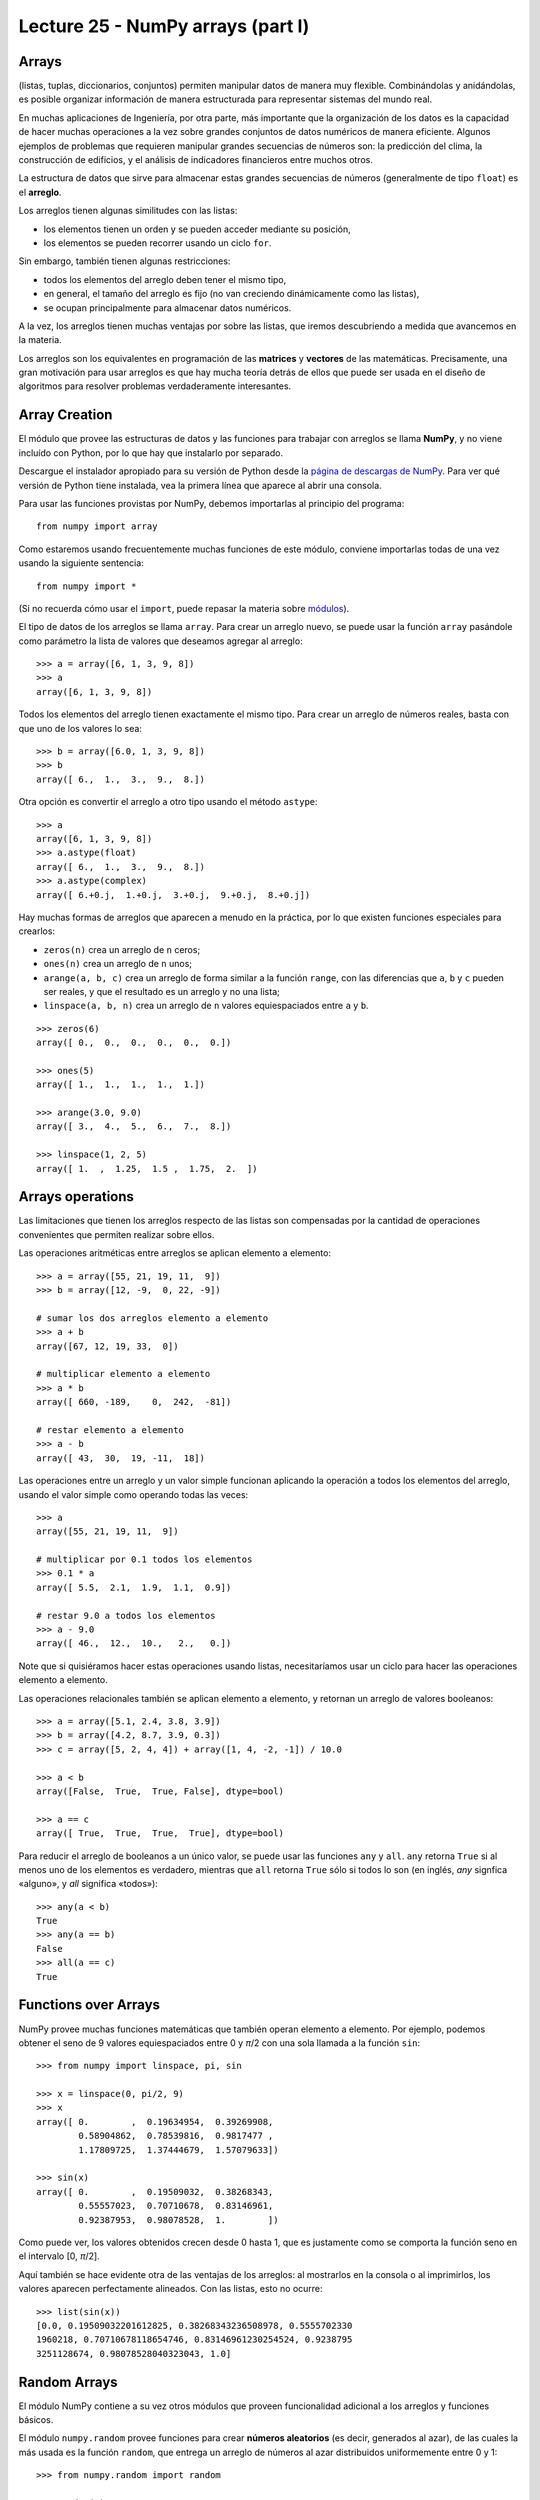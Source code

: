 Lecture 25 - NumPy arrays (part I)
----------------------------------
 
Arrays
~~~~~~
(listas, tuplas, diccionarios, conjuntos)
permiten manipular datos de manera muy flexible.
Combinándolas y anidándolas,
es posible organizar información de manera estructurada
para representar sistemas del mundo real.

En muchas aplicaciones de Ingeniería, por otra parte,
más importante que la organización de los datos
es la capacidad de hacer muchas operaciones a la vez
sobre grandes conjuntos de datos numéricos
de manera eficiente.
Algunos ejemplos de problemas
que requieren manipular grandes secuencias de números son:
la predicción del clima,
la construcción de edificios,
y el análisis de indicadores financieros
entre muchos otros.

.. index:: arreglo

La estructura de datos que sirve para almacenar
estas grandes secuencias de números
(generalmente de tipo ``float``)
es el **arreglo**.

Los arreglos tienen algunas similitudes con las listas:

* los elementos tienen un orden y se pueden acceder mediante su posición,
* los elementos se pueden recorrer usando un ciclo ``for``.

Sin embargo,
también tienen algunas restricciones:

* todos los elementos del arreglo deben tener el mismo tipo,
* en general, el tamaño del arreglo es fijo
  (no van creciendo dinámicamente como las listas),
* se ocupan principalmente para almacenar datos numéricos.

A la vez,
los arreglos tienen muchas ventajas por sobre las listas,
que iremos descubriendo a medida que avancemos en la materia.

.. index:: matriz, vector

Los arreglos son los equivalentes en programación
de las **matrices** y **vectores** de las matemáticas.
Precisamente,
una gran motivación para usar arreglos
es que hay mucha teoría detrás de ellos
que puede ser usada en el diseño de algoritmos
para resolver problemas verdaderamente interesantes.

Array Creation
~~~~~~~~~~~~~~
.. index:: NumPy

El módulo que provee las estructuras de datos
y las funciones para trabajar con arreglos
se llama **NumPy**,
y no viene incluído con Python,
por lo que hay que instalarlo por separado.

.. index:: NumPy (página de descargas)

Descargue el instalador apropiado
para su versión de Python
desde la `página de descargas de NumPy`_.
Para ver qué versión de Python tiene instalada,
vea la primera línea que aparece al abrir una consola.

.. _página de descargas de NumPy: http://tinyurl.com/bajar-numpy

Para usar las funciones provistas por NumPy,
debemos importarlas al principio del programa::

    from numpy import array

Como estaremos usando frecuentemente
muchas funciones de este módulo,
conviene importarlas todas de una vez
usando la siguiente sentencia::

    from numpy import *

(Si no recuerda cómo usar el ``import``,
puede repasar la materia sobre módulos_).

.. _módulos: modulos.html

.. index:: array

El tipo de datos de los arreglos se llama ``array``.
Para crear un arreglo nuevo,
se puede usar la función ``array``
pasándole como parámetro la lista de valores
que deseamos agregar al arreglo::

    >>> a = array([6, 1, 3, 9, 8])
    >>> a
    array([6, 1, 3, 9, 8])

Todos los elementos del arreglo
tienen exactamente el mismo tipo.
Para crear un arreglo de números reales,
basta con que uno de los valores lo sea::

    >>> b = array([6.0, 1, 3, 9, 8])
    >>> b
    array([ 6.,  1.,  3.,  9.,  8.])

.. index:: astype

Otra opción es convertir el arreglo a otro tipo
usando el método ``astype``::

    >>> a
    array([6, 1, 3, 9, 8])
    >>> a.astype(float)
    array([ 6.,  1.,  3.,  9.,  8.])
    >>> a.astype(complex)
    array([ 6.+0.j,  1.+0.j,  3.+0.j,  9.+0.j,  8.+0.j])

.. index:: zeros, ones, arange, linspace

Hay muchas formas de arreglos
que aparecen a menudo en la práctica,
por lo que existen funciones especiales para crearlos:

* ``zeros(n)`` crea un arreglo de ``n`` ceros;
* ``ones(n)`` crea un arreglo de ``n`` unos;
* ``arange(a, b, c)`` crea un arreglo
  de forma similar a la función ``range``,
  con las diferencias que ``a``, ``b`` y ``c`` pueden ser reales,
  y que el resultado es un arreglo y no una lista;
* ``linspace(a, b, n)`` crea un arreglo
  de ``n`` valores equiespaciados
  entre ``a`` y ``b``.

::

    >>> zeros(6)
    array([ 0.,  0.,  0.,  0.,  0.,  0.])

    >>> ones(5)
    array([ 1.,  1.,  1.,  1.,  1.])

    >>> arange(3.0, 9.0)
    array([ 3.,  4.,  5.,  6.,  7.,  8.])

    >>> linspace(1, 2, 5)
    array([ 1.  ,  1.25,  1.5 ,  1.75,  2.  ])
 

Arrays operations
~~~~~~~~~~~~~~~~~~

Las limitaciones que tienen los arreglos respecto de las listas
son compensadas por la cantidad de operaciones convenientes
que permiten realizar sobre ellos.

.. index:: arreglos (operaciones)

Las operaciones aritméticas entre arreglos
se aplican elemento a elemento::

    >>> a = array([55, 21, 19, 11,  9])
    >>> b = array([12, -9,  0, 22, -9])

    # sumar los dos arreglos elemento a elemento
    >>> a + b
    array([67, 12, 19, 33,  0])

    # multiplicar elemento a elemento
    >>> a * b
    array([ 660, -189,    0,  242,  -81])

    # restar elemento a elemento
    >>> a - b
    array([ 43,  30,  19, -11,  18])

Las operaciones entre un arreglo y un valor simple
funcionan aplicando la operación
a todos los elementos del arreglo,
usando el valor simple como operando todas las veces::

    >>> a
    array([55, 21, 19, 11,  9])

    # multiplicar por 0.1 todos los elementos
    >>> 0.1 * a
    array([ 5.5,  2.1,  1.9,  1.1,  0.9])

    # restar 9.0 a todos los elementos
    >>> a - 9.0
    array([ 46.,  12.,  10.,   2.,   0.])

Note que si quisiéramos hacer estas operaciones usando listas,
necesitaríamos usar un ciclo
para hacer las operaciones elemento a elemento.

Las operaciones relacionales
también se aplican elemento a elemento,
y retornan un arreglo de valores booleanos::

    >>> a = array([5.1, 2.4, 3.8, 3.9])
    >>> b = array([4.2, 8.7, 3.9, 0.3])
    >>> c = array([5, 2, 4, 4]) + array([1, 4, -2, -1]) / 10.0

    >>> a < b
    array([False,  True,  True, False], dtype=bool)

    >>> a == c
    array([ True,  True,  True,  True], dtype=bool)

.. index:: any, all

Para reducir el arreglo de booleanos a un único valor,
se puede usar las funciones ``any`` y ``all``.
``any`` retorna ``True`` si al menos uno de los elementos es verdadero,
mientras que ``all`` retorna ``True`` sólo si todos lo son
(en inglés, *any* signfica «alguno», y *all* significa «todos»)::

    >>> any(a < b)
    True
    >>> any(a == b)
    False
    >>> all(a == c)
    True

Functions over Arrays
~~~~~~~~~~~~~~~~~~~~~

NumPy provee muchas funciones matemáticas
que también operan elemento a elemento.
Por ejemplo,
podemos obtener el seno de 9 valores equiespaciados
entre 0 y *π*/2
con una sola llamada a la función ``sin``::

    >>> from numpy import linspace, pi, sin

    >>> x = linspace(0, pi/2, 9)
    >>> x
    array([ 0.        ,  0.19634954,  0.39269908,
            0.58904862,  0.78539816,  0.9817477 ,
            1.17809725,  1.37444679,  1.57079633])

    >>> sin(x)
    array([ 0.        ,  0.19509032,  0.38268343,
            0.55557023,  0.70710678,  0.83146961,
            0.92387953,  0.98078528,  1.        ])

Como puede ver,
los valores obtenidos crecen desde 0 hasta 1,
que es justamente como se comporta la función seno
en el intervalo [0, *π*/2].

Aquí también se hace evidente otra de las ventajas de los arreglos:
al mostrarlos en la consola o al imprimirlos,
los valores aparecen perfectamente alineados.
Con las listas, esto no ocurre::

    >>> list(sin(x))
    [0.0, 0.19509032201612825, 0.38268343236508978, 0.5555702330
    1960218, 0.70710678118654746, 0.83146961230254524, 0.9238795
    3251128674, 0.98078528040323043, 1.0]


Random Arrays
~~~~~~~~~~~~~
El módulo NumPy contiene a su vez otros módulos
que proveen funcionalidad adicional
a los arreglos y funciones básicos.

El módulo ``numpy.random``
provee funciones para crear **números aleatorios**
(es decir, generados al azar),
de las cuales la más usada es la función ``random``,
que entrega un arreglo de números al azar
distribuidos uniformemente entre 0 y 1::

    >>> from numpy.random import random

    >>> random(3)
    array([ 0.53077263,  0.22039319,  0.81268786])
    >>> random(3)
    array([ 0.07405763,  0.04083838,  0.72962968])
    >>> random(3)
    array([ 0.51886706,  0.46220545,  0.95818726])


Obtain Array Elements
~~~~~~~~~~~~~~~~~~~~~
Cada elemento del arreglo tiene un índice,
al igual que en las listas.
El primer elemento tiene índice 0.
Los elementos también pueden numerarse
desde el final hasta el principio
usando índices negativos.
El último elemento tiene índice —1::

    >>> a = array([6.2, -2.3, 3.4, 4.7, 9.8])

    >>> a[0]
    6.2
    >>> a[1]
    -2.3
    >>> a[-2]
    4.7
    >>> a[3]
    4.7

Una seccion del arreglo puede ser obtenida
usando el operador de rebanado ``a[i:j]``.
Los índices ``i`` y ``j``
indican el rango de valores que serán entregados::

    >>> a
    array([ 6.2, -2.3,  3.4,  4.7,  9.8])
    >>> a[1:4]
    array([-2.3,  3.4,  4.7])
    >>> a[2:-2]
    array([ 3.4])

Si el primer índice es omitido,
el rebanado comienza desde el principio del arreglo.
Si el segundo índice es omitido,
el rebanado termina al final del arreglo::

    >>> a[:2]
    array([ 6.2, -2.3])
    >>> a[2:]
    array([ 3.4,  4.7,  9.8])

Un tercer índice puede indicar
cada cuántos elementos
serán incluídos en el resultado::

    >>> a = linspace(0, 1, 9)
    >>> a
    array([ 0.   ,  0.125,  0.25 ,  0.375,  0.5  ,  0.625,  0.75 ,  0.875,  1.   ])
    >>> a[1:7:2]
    array([ 0.125,  0.375,  0.625])
    >>> a[::3]
    array([ 0.   ,  0.375,  0.75 ])
    >>> a[-2::-2]
    array([ 0.875,  0.625,  0.375,  0.125])
    >>> a[::-1]
    array([ 1.   ,  0.875,  0.75 ,  0.625,  0.5  ,  0.375,  0.25 ,  0.125,  0.   ])

Una manera simple de recordar cómo funciona el rebanado
es considerar que los índices no se refieren a los elementos,
sino a los espacios entre los elementos:

.. image:: ../diagramas/indices.png
   :align: center

::

    >>> b = array([17.41, 2.19, 10.99, -2.29, 3.86, 11.10])
    >>> b[2:5]
    array([ 10.99,  -2.29,   3.86])
    >>> b[:5]
    array([ 17.41,   2.19,  10.99,  -2.29,   3.86])
    >>> b[1:1]
    array([], dtype=float64)
    >>> b[1:5:2]
    array([ 2.19, -2.29])

Convenient Methods
~~~~~~~~~~~~~~~~~~
Los arreglos proveen algunos métodos útiles que conviene conocer.

Los métodos ``min`` y ``max``,
entregan respectivamente el mínimo y el máximo
de los elementos del arreglo::

    >>> a = array([4.1, 2.7, 8.4, pi, -2.5, 3, 5.2])
    >>> a.min()
    -2.5
    >>> a.max()
    8.4000000000000004

Los métodos ``argmin`` y ``argmax``
entregan respectivamente la posición del mínimo y del máximo::

    >>> a.argmin()
    4
    >>> a.argmax()
    2

Los métodos ``sum`` y ``prod``
entregan respectivamente la suma y el producto de los elementos::

    >>> a.sum()
    24.041592653589795
    >>> a.prod()
    -11393.086289208301


Bidimensional Arrays
~~~~~~~~~~~~~~~~~~~~

.. index:: arreglo bidimensional

Los **arreglos bidimensionales**
son tablas de valores.
Cada elemento de un arreglo bidimensional
está simultáneamente en una fila y en una columna.

.. index:: matriz

En matemáticas,
a los arreglos bidimensionales se les llama matrices_,
y son muy utilizados en problemas de Ingeniería.

En un arreglo bidimensional,
cada elemento tiene una posición
que se identifica mediante dos índices:
el de su fila y el de su columna.


Creating Bidimensional Arrays
~~~~~~~~~~~~~~~~~~~~~~~~~~~~~

Los arreglos bidimensionales
también son provistos por NumPy,
por lo que debemos comenzar
importando las funciones de este módulo::

    from numpy import *

Al igual que los arreglos de una dimensión,
los arreglos bidimensionales también pueden ser creados
usando la función ``array``,
pero pasando como argumentos
una lista con las filas de la matriz::

    a = array([[5.1, 7.4, 3.2, 9.9],
               [1.9, 6.8, 4.1, 2.3],
               [2.9, 6.4, 4.3, 1.4]])

Todas las filas deben ser del mismo largo,
o si no ocurre un error de valor::

    >>> array([[1], [2, 3]])
    Traceback (most recent call last):
      File "<stdin>", line 1, in <module>
    ValueError: setting an array element with a sequence.

.. index:: shape

Los arreglos tienen un atributo llamado ``shape``,
que es una tupla con los tamaños de cada dimensión.
En el ejemplo,
``a`` es un arreglo de dos dimensiones
que tiene tres filas y cuatro columnas::

    >>> a.shape
    (3, 4)

.. index:: size

Los arreglos también tienen otro atributo llamado ``size``
que indica cuántos elementos tiene el arreglo::

    >>> a.size
    12

Por supuesto, el valor de ``a.size`` siempre es el producto
de los elementos de ``a.shape``.

Hay que tener cuidado con la función ``len``,
ya que no retorna el tamaño del arreglo,
sino su cantidad de filas::

    >>> len(a)
    3

.. index:: zeros (bidimensional), ones (bidimensional)

Las funciones ``zeros`` y ``ones``
también sirven para crear arreglos bidimensionales.
En vez de pasarles como argumento un entero,
hay que entregarles una tupla
con las cantidades de filas y columnas
que tendrá la matriz::

    >>> zeros((3, 2))
    array([[ 0.,  0.],
           [ 0.,  0.],
           [ 0.,  0.]])

    >>> ones((2, 5))
    array([[ 1.,  1.,  1.,  1.,  1.],
           [ 1.,  1.,  1.,  1.,  1.]])

Lo mismo se cumple para muchas otras funciones
que crean arreglos; por ejemplom la función ``random``::

    >>> from numpy.random import random
    >>> random((5, 2))
    array([[ 0.80177393,  0.46951148],
           [ 0.37728842,  0.72704627],
           [ 0.56237317,  0.3491332 ],
           [ 0.35710483,  0.44033758],
           [ 0.04107107,  0.47408363]])


Bidimensional Arrays Operations
~~~~~~~~~~~~~~~~~~~~~~~~~~~~~~~
Al igual que los arreglos de una dimensión,
las operaciones sobre las matrices
se aplican término a término::

    >>> a = array([[5, 1, 4],
    ...            [0, 3, 2]])
    >>> b = array([[2, 3, -1],
    ...            [1, 0, 1]])

    >>> a + 2
    array([[7, 3, 6],
           [2, 5, 4]])

    >>> a ** b
    array([[25,  1,  0],
          [ 0,  1,  2]])

Cuando dos matrices aparecen en una operación,
ambas deben tener exactamente la misma forma::

    >>> a = array([[5, 1, 4],
    ...            [0, 3, 2]])
    >>> b = array([[ 2,  3],
    ...            [-1,  1],
    ...            [ 0,  1]])
    >>> a + b
    Traceback (most recent call last):
      File "<stdin>", line 1, in <module>
    ValueError: shape mismatch: objects cannot be broadcast to a single shape


Obtaining Bidimensional Arrays Elements
~~~~~~~~~~~~~~~~~~~~~~~~~~~~~~~~~~~~~~~~
Para obtener un elemento de un arreglo,
debe indicarse los índices de su fila ``i`` y su columna ``j``
mediante la sintaxis ``a[i, j]``::


    >>> a = array([[ 3.21,  5.33,  4.67,  6.41],
                   [ 9.54,  0.30,  2.14,  6.57],
                   [ 5.62,  0.54,  0.71,  2.56],
                   [ 8.19,  2.12,  6.28,  8.76],
                   [ 8.72,  1.47,  0.77,  8.78]])
    >>> a[1, 2]
    2.14

    >>> a[4, 3]
    8.78

    >>> a[-1, -1]
    8.78

    >>> a[0, -1]
    6.41

También se puede obtener secciones rectangulares del arreglo
usando el operador de rebanado con los índices::

    >>> a[2:3, 1:4]
    array([[ 0.54,  0.71,  2.56]])

    >>> a[1:4, 0:4]
    array([[ 9.54,  0.3 ,  2.14,  6.57],
           [ 5.62,  0.54,  0.71,  2.56],
           [ 8.19,  2.12,  6.28,  8.76]])

    >>> a[1:3, 2]
    array([ 2.14,  0.71])

    >>> a[0:4:2, 3:0:-1]
    array([[ 6.41,  4.67,  5.33],
           [ 2.56,  0.71,  0.54]])

    >>> a[::4, ::3]
    array([[ 3.21,  6.41],
           [ 8.72,  8.78]])


Para obtener una fila completa,
hay que indicar el índice de la fila,
y poner ``:`` en el de las columnas
(significa «desde el principio hasta el final»).
Lo mismo para las columnas::

    >>> a[2, :]
    array([ 5.62,  0.54,  0.71,  2.56])

    >>> a[:, 3]
    array([ 6.41,  6.57,  2.56,  8.76,  8.78])

Note que el número de dimensiones
es igual a la cantidad de rebanados
que hay en los índices::

    >>> a[2, 3]      # valor escalar (arreglo de cero dimensiones)
    2.56

    >>> a[2:3, 3]    # arreglo de una dimensión de 1 elemento
    array([ 2.56])

    >>> a[2:3, 3:4]  # arreglo de dos dimensiones de 1 x 1
    array([[ 2.56]])


Other Operations
~~~~~~~~~~~~~~~~
.. index:: trasposición, transpose

La **trasposicion** consiste en cambiar las filas por las columnas y viceversa.
Para trasponer un arreglo,
se usa el método ``transpose``::

    >>> a
    array([[ 3.21,  5.33,  4.67,  6.41],
           [ 9.54,  0.3 ,  2.14,  6.57],
           [ 5.62,  0.54,  0.71,  2.56]])

    >>> a.transpose()
    array([[ 3.21,  9.54,  5.62],
           [ 5.33,  0.3 ,  0.54],
           [ 4.67,  2.14,  0.71],
           [ 6.41,  6.57,  2.56]])

.. index:: reshape

El método ``reshape``
entrega un arreglo que tiene los mismos elementos pero otra forma.
El parámetro de ``reshape`` es una tupla
indicando la nueva forma del arreglo::

    >>> a = arange(12)
    >>> a
    array([ 0, 1, 2, 3, 4, 5, 6, 7, 8, 9, 10, 11])

    >>> a.reshape((4, 3))
    array([[ 0, 1, 2],
           [ 3, 4, 5],
           [ 6, 7, 8],
           [ 9, 10, 11]])

    >>> a.reshape((2, 6))
    array([[ 0, 1, 2, 3, 4, 5],
           [ 6, 7, 8, 9, 10, 11]])

.. index:: diag

La función ``diag`` aplicada a un arreglo bidimensional
entrega la diagonal principal de la matriz
(es decir, todos los elementos de la forma ``a[i, i]``)::

    >>> a
    array([[ 3.21,  5.33,  4.67,  6.41],
           [ 9.54,  0.3 ,  2.14,  6.57],
           [ 5.62,  0.54,  0.71,  2.56]])

    >>> diag(a)
    array([ 3.21,  0.3 ,  0.71])

Además, ``diag`` recibe un segundo parámetro opcional
para indicar otra diagonal que se desee obtener.
Las diagonales sobre la principal son positivas,
y las que están bajo son negativas::

    >>> diag(a, 2)
    array([ 4.67,  6.57])
    >>> diag(a, -1)
    array([ 9.54,  0.54])

La misma función ``diag`` también cumple el rol inverso:
al recibir un arreglo de una dimensión,
retorna un arreglo bidimensional
que tiene los elementos del parámetro en la diagonal::

    >>> diag(arange(5))
    array([[0, 0, 0, 0, 0],
           [0, 1, 0, 0, 0],
           [0, 0, 2, 0, 0],
           [0, 0, 0, 3, 0],
           [0, 0, 0, 0, 4]])

Excercises
~~~~~~~~~~
.. 
.. 
.. Transmisión de datos
.. ====================
.. 
.. .. Ejercicio propuesto por Claudio Price
.. 
.. En varios sistemas de comunicaciones digitales
.. los datos viajan de manera serial
.. (es decir, uno tras otro),
.. y en bloques de una cantidad fija de bits (valores 0 o 1).
.. La transmisión física de los datos
.. no conoce de esta separación por bloques,
.. y por lo tanto es necesario que haya programas
.. que separen y organicen los datos recibidos.
.. 
.. Los datos transmitidos los representaremos
.. como arreglos cuyos valores son ceros y unos.
.. 
.. #. Una secuencia de bits puede interpretarse
..    como un número decimal.
..    Cada bit está asociado a una potencia de dos,
..    partiendo desde el último bit.
..    Por ejemplo, la secuencia 01001 representa
..    al número decimal 9, ya que:
.. 
..    .. math::
.. 
..      0\cdot2^4 +
..      1\cdot2^3 +
..      0\cdot2^2 +
..      0\cdot2^1 +
..      1\cdot2^0 = 9
.. 
..    Escriba la función ``numero_decimal(datos)``
..    que entregue la representación decimal
..    de un arreglo de datos::
.. 
..       >>> a = array([0, 1, 0, 0, 1])
..       >>> numero_decimal(a)
..       9
.. 
.. #. Suponga que el tamaño de los bloques
..    es de cuatro bits.
..    Escriba la función ``bloque_valido(datos)``
..    que verifique que la corriente de datos
..    tiene una cantidad entera de bloques::
.. 
..       >>> bloque_valido(array([0, 1, 0, 1, 0, 1, 1, 1, 0, 0, 1, 0]))
..       True
..       >>> bloque_valido(array([0, 1, 0, 1, 0, 1, 1, 1, 0, 0, 1, 0, 1]))
..       False
.. 
.. #. Escriba la función ``decodificar_bloques(datos)``
..    que entregue un arreglo
..    con la representación entera de cada bloque.
..    Si un bloque está incompleto,
..    esto debe ser indicado con el valor ``-1``::
.. 
..       >>> a = array([0, 1, 0, 1])
..       >>> b = array([0, 1, 0, 1, 0, 1, 1, 1, 0, 0, 1, 0])
..       >>> c = array([0, 1, 0, 1, 0, 1, 1, 1, 0, 0, 1, 0, 1])
..       >>> decodificar_bloques(a)
..       array([5])
..       >>> decodificar_bloques(b)
..       array([5, 7, 2])
..       >>> decodificar_bloques(c)
..       array([5, 7, 2, -1])
.. Creación de arreglos bidimensionales
.. ====================================
.. 
.. La función ``arange`` retorna un arreglo
.. con números en el rango indicado::
.. 
..     >>> from numpy import arange
..     >>> a = arange(12)
..     >>> a
..     array([ 0,  1,  2,  3,  4,  5,  6,  7,  8,  9, 10, 11])
.. 
.. A partir del arreglo ``a`` definido arriba,
.. indique cómo obtener los siguientes arreglos
.. de la manera más simple que pueda::
.. 
..     >>> # ???
..     array([[ 0,  1,  2,  3],
..            [ 4,  5,  6,  7],
..            [ 8,  9, 10, 11]])
..     >>> # ???
..     array([[  0,   1,   4,   9],
..            [ 16,  25,  36,  49],
..            [ 64,  81, 100, 121]])
..     >>> # ???
..     array([[ 0,  4,  8],
..            [ 1,  5,  9],
..            [ 2,  6, 10],
..            [ 3,  7, 11]])
..     >>> # ???
..     array([[ 0,  1,  2],
..            [ 4,  5,  6],
..            [ 8,  9, 10]])
..     >>> # ???
..     array([[ 11.5,  10.5,   9.5],
..            [  8.5,   7.5,   6.5],
..            [  5.5,   4.5,   3.5],
..            [  2.5,   1.5,   0.5]])
..     >>> # ???
..     array([[100, 201, 302, 403],
..            [104, 205, 306, 407],
..            [108, 209, 310, 411]])
..     >>> # ???
..     array([[100, 101, 102, 103],
..            [204, 205, 206, 207],
..            [308, 309, 310, 311]])
.. Cuadrado mágico
.. ===============
.. 
.. Un `cuadrado mágico`_ es una disposición de números naturales
.. en una tabla cuadrada, de modo que las sumas de cada columna,
.. de cada fila y de cada diagonal son iguales.
.. 
.. Los cuadrados mágicos más populares
.. son aquellos que tienen los números consecutivos desde el 1 hasta `n^2`,
.. donde `n` es el número de filas y de columnas del cuadrado.
.. 
.. Por ejemplo, el siguiente es un cuadrado mágico
.. con `n = 4`. Todas sus filas, columnas y diagonales suman 34:
.. 
.. .. image:: ../../diagramas/cuadrado-magico.png
.. 
.. #. Escriba una función que reciba un arreglo cuadrado de enteros de `n\times n`,
..    e indique si está conformado por los números consecutivos
..    desde 1 hasta `n^2`::
.. 
..      >>> from numpy import array
..      >>> consecutivos(array([[3, 1, 5],
..      ...                     [4, 7, 2],
..      ...                     [9, 8, 6]]))
..      True
..      >>> consecutivos(array([[3, 1, 4],
..      ...                     [4, 0, 2],
..      ...                     [9, 9, 6]]))
..      False
.. 
.. #. Escriba una función que reciba un arreglo
..    e indique si se trata o no de un cuadrado mágico::
.. 
..      >>> es_magico(array([[3, 1, 5],
..      ...                  [4, 7, 2],
..      ...                  [9, 8, 6]]))
..      False
..      >>> es_magico(array([[2, 7, 6],
..      ...                  [9, 5, 1],
..      ...                  [4, 3, 8]]))
..      True
.. 
